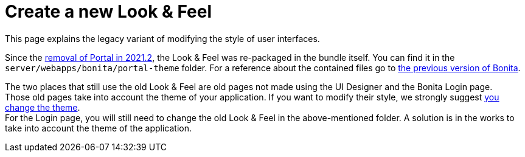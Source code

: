 = Create a new Look & Feel
:description: This page explains the legacy variant of modifying the style of user interfaces.

{description}

Since the xref:portal-removal.adoc[removal of Portal in 2021.2], the Look & Feel was re-packaged in the bundle itself. You can find it in the `server/webapps/bonita/portal-theme` folder. For a reference about the contained files go to xref:https://documentation.bonitasoft.com/bonita/2021.1/creating-a-new-look-feel[the previous version of Bonita]. +

The two places that still use the old Look & Feel are old pages not made using the UI Designer and the Bonita Login page. +
Those old pages take into account the theme of your application. If you want to modify their style, we strongly suggest xref:themes.adoc[you change the theme]. +
For the Login page, you will still need to change the old Look & Feel in the above-mentioned folder. A solution is in the works to take into account the theme of the application.